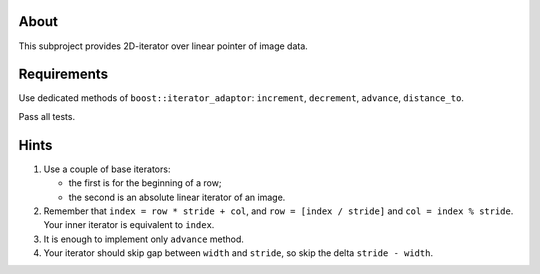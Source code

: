 About
=====

This subproject provides 2D-iterator over linear pointer of image data.

Requirements
============

Use dedicated methods of ``boost::iterator_adaptor``: ``increment``, ``decrement``, ``advance``, ``distance_to``.

Pass all tests.

Hints
=====

#. Use a couple of base iterators:

   * the first is for the beginning of a row;
   * the second is an absolute linear iterator of an image.

#. Remember that ``index = row * stride + col``, and ``row = [index / stride]`` and ``col = index % stride``.
   Your inner iterator is equivalent to ``index``.
#. It is enough to implement only ``advance`` method.
#. Your iterator should skip gap between ``width`` and ``stride``, so skip the delta ``stride - width``.
